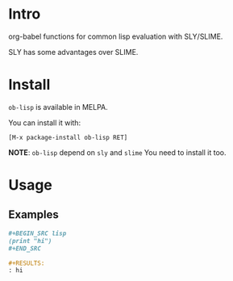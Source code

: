 * Intro

org-babel functions for common lisp evaluation with SLY/SLIME.

SLY has some advantages over SLIME.

* Install

~ob-lisp~ is available in MELPA.

You can install it with:

=[M-x package-install ob-lisp RET]=

*NOTE*: ~ob-lisp~ depend on ~sly~ and ~slime~ You need to install it too.

* Usage

** Examples

#+BEGIN_SRC org
,#+BEGIN_SRC lisp
(print "hi")
,#+END_SRC

,#+RESULTS:
: hi

#+END_SRC

